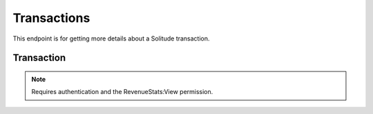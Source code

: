 ============
Transactions
============

This endpoint is for getting more details about a Solitude transaction.

Transaction
===========

.. note:: Requires authentication and the RevenueStats:View permission.

.. http:get:: /api/v2/transactions/(string:transaction_id)/

    Gets information about the transaction.

    **Request**

    Empty

    **Response**

    .. code-block:: json

        {
            "id": "abcdef-abcd",
            "app_id": 123,
            "amount_USD": "1.99",
            "type": 'purchase'
        }

    :param id: The Solitude transaction ID.
    :type id: string
    :param app_id: The ID of the app.
    :type app_id: integer
    :param amount_USD: The amount of the transaction in USD.
    :type amount_USD: string
    :param type: The transaction type. One of: 'Chargeback, 'Other', 'Purchase', 'Refund', 'Voluntary'.

